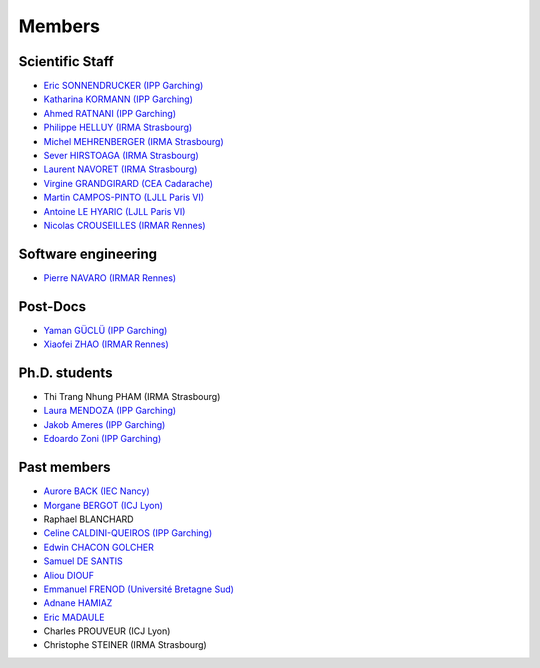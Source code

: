 =======
Members
=======

Scientific Staff
----------------
* `Eric SONNENDRUCKER (IPP Garching) <http://www.ipp.mpg.de/ippcms/eng/pr/institut/organigramm/leitung/sonnendruecker.html>`_
* `Katharina KORMANN (IPP Garching) <http://www-m16.ma.tum.de/Allgemeines/KatharinaKormann>`_
* `Ahmed RATNANI (IPP Garching) <https://www.linkedin.com/in/ahmed-ratnani-0a77344>`_
* `Philippe HELLUY (IRMA Strasbourg) <http://www.linkedin.com/pub/philippe-helluy/34/147/952>`_
* `Michel MEHRENBERGER (IRMA Strasbourg) <http://www-irma.u-strasbg.fr/~mehrenbe/>`_
* `Sever HIRSTOAGA (IRMA Strasbourg) <http://www-irma.u-strasbg.fr/~hirstoag/>`_
* `Laurent NAVORET (IRMA Strasbourg)  <http://www-irma.u-strasbg.fr/~navoret>`_
* `Virgine GRANDGIRARD (CEA Cadarache) <http://www.researchgate.net/profile/Virginie_Grandgirard/>`_
* `Martin CAMPOS-PINTO (LJLL Paris VI) <https://www.ljll.math.upmc.fr/~campos/>`_
* `Antoine LE HYARIC (LJLL Paris VI) <https://www.ljll.math.upmc.fr/~lehyaric/>`_
* `Nicolas CROUSEILLES (IRMAR Rennes) <http://people.rennes.inria.fr/Nicolas.Crouseilles/>`_

Software engineering
--------------------
* `Pierre NAVARO (IRMAR Rennes) <https://www.researchgate.net/profile/Pierre_Navaro>`_

Post-Docs
---------
* `Yaman GÜCLÜ (IPP Garching) <https://www.researchgate.net/profile/Yaman_Gueclue>`_
* `Xiaofei ZHAO (IRMAR Rennes) <https://www.researchgate.net/profile/Xiaofei_Zhao2>`_

Ph.D. students
--------------
* Thi Trang Nhung PHAM (IRMA Strasbourg)
* `Laura MENDOZA (IPP Garching) <http://www2.ipp.mpg.de/~mela/>`_
* `Jakob Ameres (IPP Garching) <http://www-m16.ma.tum.de/Allgemeines/JakobAmeres>`_
* `Edoardo Zoni (IPP Garching) <https://www.researchgate.net/profile/Edoardo_Zoni>`_

Past members
------------
* `Aurore BACK (IEC Nancy) <https://sites.google.com/site/siteauroreback/>`_
* `Morgane BERGOT (ICJ Lyon) <http://math.univ-lyon1.fr/~bergot/>`_
* Raphael BLANCHARD
* `Celine CALDINI-QUEIROS (IPP Garching) <http://ccaldini.perso.math.cnrs.fr>`_
* `Edwin CHACON GOLCHER <http://www.linkedin.com/pub/edwin-chacón-golcher/0/79b/295>`_
* `Samuel DE SANTIS <http://www.linkedin.com/pub/samuel-de-santis/80/468/815>`_
* `Aliou DIOUF <http://www.linkedin.com/pub/aliou-diouf/4a/932/28a>`_
* `Emmanuel FRENOD (Université Bretagne Sud) <http://www.linkedin.com/pub/emmanuel-frenod/11/68a/133>`_
* `Adnane HAMIAZ <http://www.linkedin.com/pub/hamiaz-adnane/59/11b/671>`_
* `Eric MADAULE <https://www.linkedin.com/pub/éric-madaule/68/302/1b3>`_
* Charles PROUVEUR (ICJ Lyon)
* Christophe STEINER (IRMA Strasbourg)
